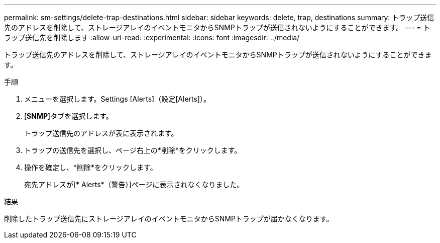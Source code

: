 ---
permalink: sm-settings/delete-trap-destinations.html 
sidebar: sidebar 
keywords: delete, trap, destinations 
summary: トラップ送信先のアドレスを削除して、ストレージアレイのイベントモニタからSNMPトラップが送信されないようにすることができます。 
---
= トラップ送信先を削除します
:allow-uri-read: 
:experimental: 
:icons: font
:imagesdir: ../media/


[role="lead"]
トラップ送信先のアドレスを削除して、ストレージアレイのイベントモニタからSNMPトラップが送信されないようにすることができます。

.手順
. メニューを選択します。Settings [Alerts]（設定[Alerts]）。
. [*SNMP*]タブを選択します。
+
トラップ送信先のアドレスが表に表示されます。

. トラップの送信先を選択し、ページ右上の*削除*をクリックします。
. 操作を確定し、*削除*をクリックします。
+
宛先アドレスが[* Alerts*（警告）]ページに表示されなくなりました。



.結果
削除したトラップ送信先にストレージアレイのイベントモニタからSNMPトラップが届かなくなります。
